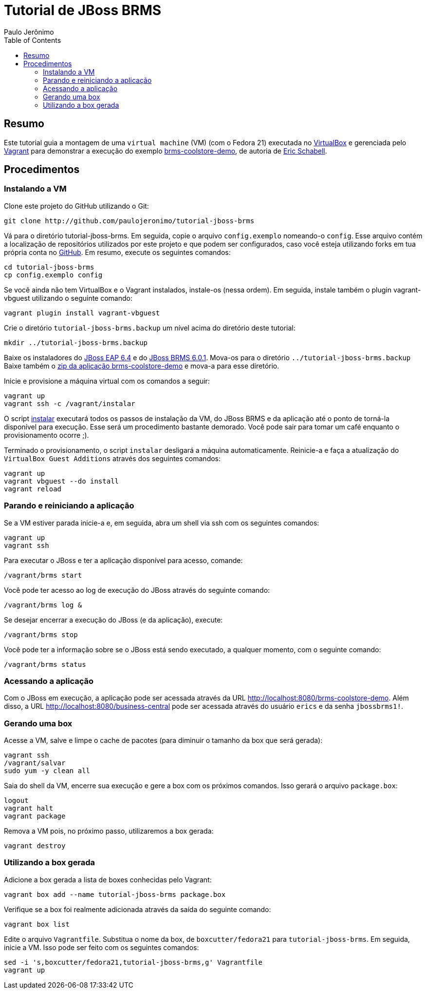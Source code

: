 = Tutorial de JBoss BRMS
:author: Paulo Jerônimo
:toc:

== Resumo

Este tutorial guia a montagem de uma `virtual machine` (VM) (com o Fedora 21) executada no http://virtualbox.org[VirtualBox] e gerenciada pelo http://vagrantup.com[Vagrant] para demonstrar a execução do exemplo https://github.com/jbossdemocentral/brms-coolstore-demo[brms-coolstore-demo], de autoria de http://www.schabell.org/[Eric Schabell].

== Procedimentos

=== Instalando a VM

Clone este projeto do GitHub utilizando o Git:

[source,bash]
----
git clone http://github.com/paulojeronimo/tutorial-jboss-brms
----

Vá para o diretório tutorial-jboss-brms. Em seguida, copie o arquivo `config.exemplo` nomeando-o `config`. Esse arquivo contém a localização de repositórios utilizados por este projeto e que podem ser configurados, caso você esteja utilizando forks em tua própria conta no http://github.com[GitHub]. Em resumo, execute os seguintes comandos:

[source,bash]
----
cd tutorial-jboss-brms
cp config.exemplo config
----

Se você ainda não tem VirtualBox e o Vagrant instalados, instale-os (nessa ordem). Em seguida, instale também o plugin vagrant-vbguest utilizando o seguinte comando:

[source,bash]
----
vagrant plugin install vagrant-vbguest
----

Crie o diretório `tutorial-jboss-brms.backup` um nível acima do diretório deste tutorial:

[source,bash]
----
mkdir ../tutorial-jboss-brms.backup
----

Baixe os instaladores do http://www.jboss.org/download-manager/file/jboss-eap-6.4.0.GA-installer.jar[JBoss EAP 6.4] e do http://www.jboss.org/download-manager/file/jboss-brms-6.1.0.GA-installer.jar[JBoss BRMS 6.0.1]. Mova-os para o diretório `../tutorial-jboss-brms.backup` Baixe também o https://github.com/jbossdemocentral/brms-coolstore-demo/archive/master.zip[zip da aplicação brms-coolstore-demo] e mova-a para esse diretório.

Inicie e provisione a máquina virtual com os comandos a seguir:

[source,bash]
----
vagrant up
vagrant ssh -c /vagrant/instalar
----

O script link:./instalar[instalar] executará todos os passos de instalação da VM, do JBoss BRMS e da aplicação até o ponto de torná-la disponível para execução. Esse será um procedimento bastante demorado. Você pode sair para tomar um café enquanto o provisionamento ocorre ;).

Terminado o provisionamento, o script `instalar` desligará a máquina automaticamente. Reinicie-a e faça a atualização do `VirtualBox Guest Additions` através dos seguintes comandos:

[source,bash]
----
vagrant up
vagrant vbguest --do install
vagrant reload
----

=== Parando e reiniciando a aplicação

Se a VM estiver parada inicie-a e, em seguida, abra um shell via ssh com os seguintes comandos:

[source,bash]
----
vagrant up
vagrant ssh
----

Para executar o JBoss e ter a aplicação disponível para acesso, comande:

[source,bash]
----
/vagrant/brms start
----

Você pode ter acesso ao log de execução do JBoss através do seguinte comando:

[source,bash]
----
/vagrant/brms log &
----

Se desejar encerrar a execução do JBoss (e da aplicação), execute:

[source,bash]
----
/vagrant/brms stop
----

Você pode ter a informação sobre se o JBoss está sendo executado, a qualquer momento, com o seguinte comando:

[source,bash]
----
/vagrant/brms status
----

=== Acessando a aplicação

Com o JBoss em execução, a aplicação pode ser acessada através da URL http://localhost:8080/brms-coolstore-demo. Além disso, a URL http://localhost:8080/business-central pode ser acessada através do usuário `erics` e da senha `jbossbrms1!`.

=== Gerando uma box

Acesse a VM, salve e limpe o cache de pacotes (para diminuir o tamanho da box que será gerada):

[source,bash]
----
vagrant ssh
/vagrant/salvar
sudo yum -y clean all
----

Saia do shell da VM, encerre sua execução e gere a box com os próximos comandos. Isso gerará o arquivo `package.box`:

[source,bash]
----
logout
vagrant halt
vagrant package
----

Remova a VM pois, no próximo passo, utilizaremos a box gerada:

[source,bash]
----
vagrant destroy
----

=== Utilizando a box gerada

Adicione a box gerada a lista de boxes conhecidas pelo Vagrant:

[source,bash]
----
vagrant box add --name tutorial-jboss-brms package.box
----

Verifique se a box foi realmente adicionada através da saída do seguinte comando:

[source,bash]
----
vagrant box list
----

Edite o arquivo `Vagrantfile`. Substitua o nome da box, de `boxcutter/fedora21` para `tutorial-jboss-brms`. Em seguida, inicie a VM. Isso pode ser feito com os seguintes comandos:

[source,bash]
----
sed -i 's,boxcutter/fedora21,tutorial-jboss-brms,g' Vagrantfile
vagrant up
----

